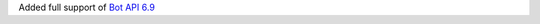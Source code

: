 Added full support of `Bot API 6.9 <https://core.telegram.org/bots/api-changelog#september-22-2023>`_
